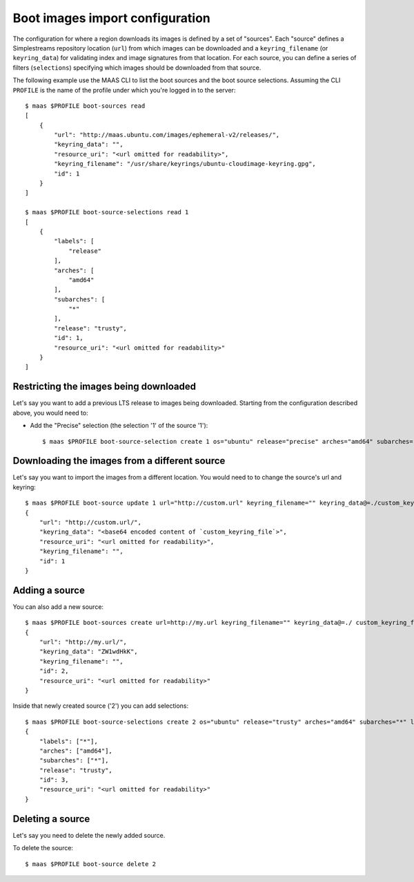 .. -*- mode: rst -*-

.. _bootsources:

Boot images import configuration
================================

The configuration for where a region downloads its images is defined by
a set of "sources".  Each "source" defines a Simplestreams repository
location (``url``) from which images can be downloaded and a
``keyring_filename`` (or ``keyring_data``) for validating index and image
signatures from that location.  For each source, you can define a series of
filters (``selections``) specifying which images should be downloaded from
that source.

The following example use the MAAS CLI to list the boot sources and the boot
source selections.  Assuming the CLI ``PROFILE`` is the name of the profile
under which you're logged in to the server::

    $ maas $PROFILE boot-sources read
    [
        {
            "url": "http://maas.ubuntu.com/images/ephemeral-v2/releases/",
            "keyring_data": "",
            "resource_uri": "<url omitted for readability>",
            "keyring_filename": "/usr/share/keyrings/ubuntu-cloudimage-keyring.gpg",
            "id": 1
        }
    ]

    $ maas $PROFILE boot-source-selections read 1
    [
        {
            "labels": [
                "release"
            ],
            "arches": [
                "amd64"
            ],
            "subarches": [
                "*"
            ],
            "release": "trusty",
            "id": 1,
            "resource_uri": "<url omitted for readability>"
        }
    ]


Restricting the images being downloaded
---------------------------------------

Let's say you want to add a previous LTS release to images being downloaded.
Starting from the configuration described above, you would need to:

- Add the "Precise" selection (the selection '1' of the source '1')::

    $ maas $PROFILE boot-source-selection create 1 os="ubuntu" release="precise" arches="amd64" subarches="*" labels="*"

Downloading the images from a different source
----------------------------------------------

Let's say you want to import the images from a different location.  You would
need to to change the source's url and keyring::

    $ maas $PROFILE boot-source update 1 url="http://custom.url" keyring_filename="" keyring_data@=./custom_keyring_file
    {
        "url": "http://custom.url/",
        "keyring_data": "<base64 encoded content of `custom_keyring_file`>",
        "resource_uri": "<url omitted for readability>",
        "keyring_filename": "",
        "id": 1
    }

Adding a source
---------------

You can also add a new source::

    $ maas $PROFILE boot-sources create url=http://my.url keyring_filename="" keyring_data@=./ custom_keyring_file
    {
        "url": "http://my.url/",
        "keyring_data": "ZW1wdHkK",
        "keyring_filename": "",
        "id": 2,
        "resource_uri": "<url omitted for readability>"
    }

Inside that newly created source ('2') you can add selections::

    $ maas $PROFILE boot-source-selections create 2 os="ubuntu" release="trusty" arches="amd64" subarches="*" labels='*'
    {
        "labels": ["*"],
        "arches": ["amd64"],
        "subarches": ["*"],
        "release": "trusty",
        "id": 3,
        "resource_uri": "<url omitted for readability>"
    }

Deleting a source
---------------

Let's say you need to delete the newly added source.

To delete the source::

    $ maas $PROFILE boot-source delete 2
